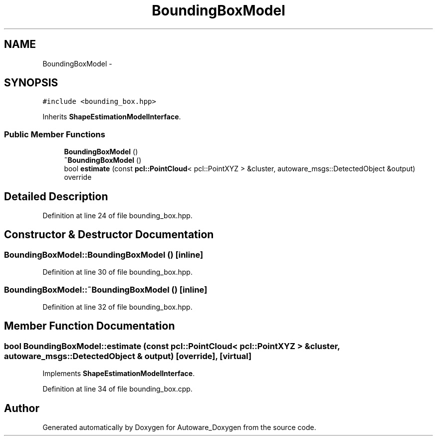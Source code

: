 .TH "BoundingBoxModel" 3 "Fri May 22 2020" "Autoware_Doxygen" \" -*- nroff -*-
.ad l
.nh
.SH NAME
BoundingBoxModel \- 
.SH SYNOPSIS
.br
.PP
.PP
\fC#include <bounding_box\&.hpp>\fP
.PP
Inherits \fBShapeEstimationModelInterface\fP\&.
.SS "Public Member Functions"

.in +1c
.ti -1c
.RI "\fBBoundingBoxModel\fP ()"
.br
.ti -1c
.RI "\fB~BoundingBoxModel\fP ()"
.br
.ti -1c
.RI "bool \fBestimate\fP (const \fBpcl::PointCloud\fP< pcl::PointXYZ > &cluster, autoware_msgs::DetectedObject &output) override"
.br
.in -1c
.SH "Detailed Description"
.PP 
Definition at line 24 of file bounding_box\&.hpp\&.
.SH "Constructor & Destructor Documentation"
.PP 
.SS "BoundingBoxModel::BoundingBoxModel ()\fC [inline]\fP"

.PP
Definition at line 30 of file bounding_box\&.hpp\&.
.SS "BoundingBoxModel::~BoundingBoxModel ()\fC [inline]\fP"

.PP
Definition at line 32 of file bounding_box\&.hpp\&.
.SH "Member Function Documentation"
.PP 
.SS "bool BoundingBoxModel::estimate (const \fBpcl::PointCloud\fP< pcl::PointXYZ > & cluster, autoware_msgs::DetectedObject & output)\fC [override]\fP, \fC [virtual]\fP"

.PP
Implements \fBShapeEstimationModelInterface\fP\&.
.PP
Definition at line 34 of file bounding_box\&.cpp\&.

.SH "Author"
.PP 
Generated automatically by Doxygen for Autoware_Doxygen from the source code\&.

